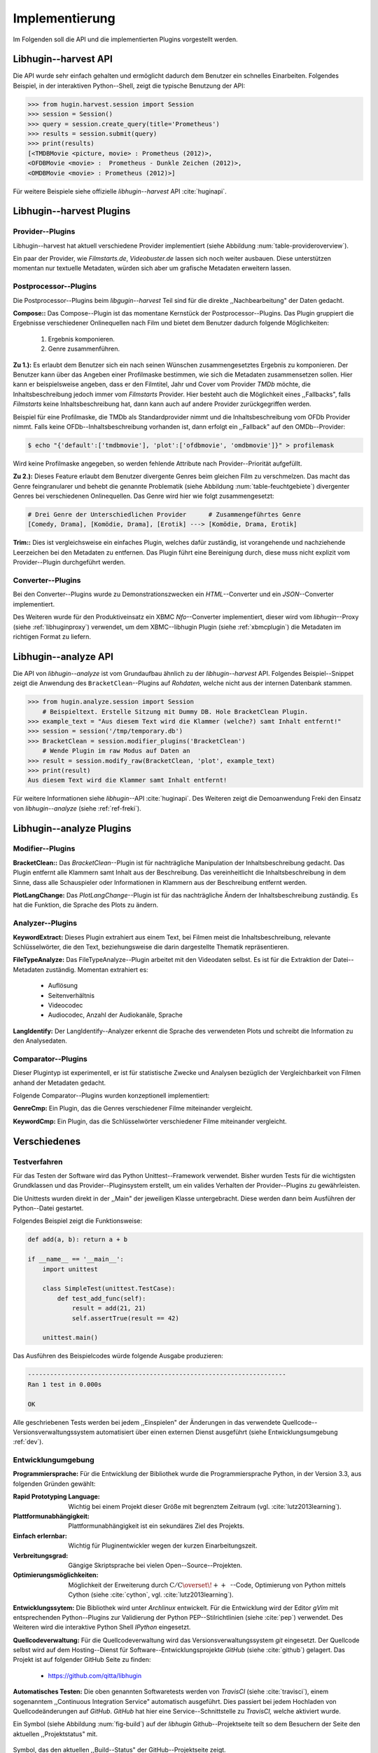 ###############
Implementierung
###############

Im Folgenden soll die API und die implementierten Plugins vorgestellt werden.

Libhugin--harvest API
=====================

Die API wurde sehr einfach gehalten und ermöglicht dadurch dem Benutzer ein
schnelles Einarbeiten. Folgendes Beispiel, in der interaktiven Python--Shell,
zeigt die typische Benutzung der API:

.. code-block:: python

   >>> from hugin.harvest.session import Session
   >>> session = Session()
   >>> query = session.create_query(title='Prometheus')
   >>> results = session.submit(query)
   >>> print(results)
   [<TMDBMovie <picture, movie> : Prometheus (2012)>,
   <OFDBMovie <movie> :  Prometheus - Dunkle Zeichen (2012)>,
   <OMDBMovie <movie> : Prometheus (2012)>]

Für weitere Beispiele siehe offizielle *libhugin--harvest* API :cite:`huginapi`.


Libhugin--harvest Plugins
=========================

Provider--Plugins
-----------------

Libhugin--harvest hat aktuell verschiedene Provider implementiert (siehe Abbildung
:num:`table-provideroverview`).

.. figtable::
    :label: table-provideroverview
    :caption: Übersicht implementierter Provider und Funktionalität.
    :spec: r|l|l|l|l|l
    :alt: Übersicht implementierter Provider und Funktionalität

    +---------------------------+--------------------+--------------------+--------------------+--------------------+--------------------+
    |                           | *TMDb*             | *OFDb*             | *Videobuster*      | *Filmstarts*       | *OMDb*             |
    +===========================+====================+====================+====================+====================+====================+
    | *Priorität*               | 90                 | 80                 | 70                 | 65                 | 65                 |
    +---------------------------+--------------------+--------------------+--------------------+--------------------+--------------------+
    | *Providerart*             | movie/person       | movie/person       | movie              | movie              | movie              |
    +---------------------------+--------------------+--------------------+--------------------+--------------------+--------------------+
    | *Metadaten*               | textuell/grafisch  | textuell           | textuell           | textuell           | textuell           |
    +---------------------------+--------------------+--------------------+--------------------+--------------------+--------------------+
    | *Sprache*                 | multilingual       | deutsch            | deutsch            | deutsch            | englisch           |
    +---------------------------+--------------------+--------------------+--------------------+--------------------+--------------------+
    | *Unschärfesuche Online*   | :math:`\times`     | :math:`\times`     | :math:`\times`     | :math:`\times`     | :math:`\times`     |
    +---------------------------+--------------------+--------------------+--------------------+--------------------+--------------------+
    | *Unschärfesuche libhugin* | :math:`\checkmark` | :math:`\checkmark` | :math:`\checkmark` | :math:`\checkmark` | :math:`\checkmark` |
    +---------------------------+--------------------+--------------------+--------------------+--------------------+--------------------+
    | *IMDB--Suche Online*      | :math:`\checkmark` | :math:`\checkmark` | :math:`\times`     | :math:`\times`     | :math:`\checkmark` |
    +---------------------------+--------------------+--------------------+--------------------+--------------------+--------------------+
    | *IMDB--Suche  libhugin*   | :math:`\checkmark` | :math:`\checkmark` | :math:`\checkmark` | :math:`\checkmark` | :math:`\checkmark` |
    +---------------------------+--------------------+--------------------+--------------------+--------------------+--------------------+
    | *API verfügbar*           | :math:`\checkmark` | :math:`\checkmark` | :math:`\times`     | :math:`\times`     | :math:`\checkmark` |
    +---------------------------+--------------------+--------------------+--------------------+--------------------+--------------------+

Ein paar der Provider, wie *Filmstarts.de*, *Videobuster.de* lassen sich noch
weiter ausbauen. Diese unterstützen momentan nur textuelle Metadaten, würden
sich aber um grafische Metadaten erweitern lassen.


Postprocessor--Plugins
----------------------

Die Postprocessor--Plugins beim *libgugin--harvest* Teil sind für die direkte
,,Nachbearbeitung" der Daten gedacht.

**Compose::**
Das Compose--Plugin ist das momentane Kernstück der Postprocessor--Plugins. Das
Plugin gruppiert die Ergebnisse verschiedener Onlinequellen nach Film und bietet
dem Benutzer dadurch folgende Möglichkeiten:

    1) Ergebnis komponieren.
    2) Genre zusammenführen.

**Zu 1.):** Es erlaubt dem Benutzer sich ein nach seinen Wünschen
zusammengesetztes Ergebnis zu komponieren. Der Benutzer kann über das Angeben
einer Profilmaske bestimmen, wie sich die Metadaten zusammensetzen sollen.
Hier kann er beispielsweise angeben, dass er den Filmtitel, Jahr und Cover vom
Provider *TMDb* möchte, die Inhaltsbeschreibung jedoch immer vom *Filmstarts*
Provider. Hier besteht auch die Möglichkeit eines ,,Fallbacks", falls *Filmstarts*
keine Inhaltsbeschreibung hat, dann kann auch auf andere Provider
zurückgegriffen werden.

Beispiel für eine Profilmaske, die TMDb als Standardprovider nimmt und die
Inhaltsbeschreibung vom OFDb Provider nimmt. Falls keine OFDb--Inhaltsbeschreibung
vorhanden ist, dann erfolgt ein ,,Fallback" auf den OMDb--Provider:

.. code-block:: bash

    $ echo "{'default':['tmdbmovie'], 'plot':['ofdbmovie', 'omdbmovie']}" > profilemask

Wird keine Profilmaske angegeben, so werden fehlende Attribute nach
Provider--Priorität aufgefüllt.

**Zu 2.):** Dieses Feature erlaubt dem Benutzer divergente Genres
beim gleichen Film zu verschmelzen. Das macht das Genre feingranularer und
behebt die genannte Problematik (siehe Abbildung :num:`table-feuchtgebiete`)
divergenter Genres bei verschiedenen Onlinequellen. Das Genre wird hier wie
folgt zusammengesetzt:

.. code-block:: bash

   # Drei Genre der Unterschiedlichen Provider      # Zusammengeführtes Genre
   [Comedy, Drama], [Komödie, Drama], [Erotik] ---> [Komödie, Drama, Erotik]


**Trim::**
Dies ist vergleichsweise ein einfaches Plugin, welches dafür zuständig, ist
vorangehende und nachziehende Leerzeichen bei den Metadaten zu entfernen. Das
Plugin führt eine Bereinigung durch, diese muss nicht explizit vom
Provider--Plugin durchgeführt werden.

Converter--Plugins
------------------

Bei den Converter--Plugins wurde zu Demonstrationszwecken ein *HTML*--Converter
und ein *JSON*--Converter implementiert.

Des Weiteren wurde für den Produktiveinsatz ein XBMC *Nfo*--Converter
implementiert, dieser wird vom *libhugin*--Proxy (siehe :ref:`libhuginproxy`)
verwendet, um dem XBMC--libhugin Plugin (siehe :ref:`xbmcplugin`) die Metadaten
im richtigen Format zu liefern.

.. _analyzeapiexample:

Libhugin--analyze API
=====================

Die API von *libhugin--analyze* ist vom Grundaufbau ähnlich zu der
*libhugin--harvest* API. Folgendes Beispiel--Snippet zeigt die Anwendung des
``BracketClean``--Plugins auf *Rohdaten*, welche nicht aus der internen Datenbank
stammen.

.. code-block:: python

    >>> from hugin.analyze.session import Session
        # Beispieltext. Erstelle Sitzung mit Dummy DB. Hole BracketClean Plugin.
    >>> example_text = "Aus diesem Text wird die Klammer (welche?) samt Inhalt entfernt!"
    >>> session = session('/tmp/temporary.db')
    >>> BracketClean = session.modifier_plugins('BracketClean')
        # Wende Plugin im raw Modus auf Daten an
    >>> result = session.modify_raw(BracketClean, 'plot', example_text)
    >>> print(result)
    Aus diesem Text wird die Klammer samt Inhalt entfernt!


Für weitere Informationen siehe *libhugin*--API :cite:`huginapi`. Des Weiteren
zeigt die Demoanwendung Freki den Einsatz von *libhugin--analyze* (siehe :ref:`ref-freki`).


Libhugin--analyze Plugins
=========================

Modifier--Plugins
-----------------

**BracketClean::**
Das *BracketClean*--Plugin ist für nachträgliche Manipulation der
Inhaltsbeschreibung gedacht. Das Plugin entfernt alle Klammern samt Inhalt aus
der Beschreibung. Das vereinheitlicht die Inhaltsbeschreibung in dem Sinne, dass
alle Schauspieler oder Informationen in Klammern aus der Beschreibung entfernt
werden.

**PlotLangChange:**
Das *PlotLangChange*--Plugin ist für das nachträgliche Ändern der
Inhaltsbeschreibung zuständig. Es hat die Funktion, die Sprache des Plots zu
ändern.

Analyzer--Plugins
-----------------

**KeywordExtract:**
Dieses Plugin extrahiert aus einem Text, bei Filmen meist die
Inhaltsbeschreibung, relevante Schlüsselwörter, die den Text, beziehungsweise
die darin dargestellte Thematik repräsentieren.

**FileTypeAnalyze:**
Das FileTypeAnalyze--Plugin arbeitet mit den Videodaten selbst. Es ist für die
Extraktion der Datei--Metadaten zuständig. Momentan extrahiert es:

    * Auflösung
    * Seitenverhältnis
    * Videocodec
    * Audiocodec, Anzahl der Audiokanäle, Sprache


**LangIdentify:**
Der LangIdentify--Analyzer erkennt die Sprache des verwendeten Plots und schreibt
die Information zu den Analysedaten.

Comparator--Plugins
-------------------

Dieser Plugintyp ist experimentell, er ist für statistische Zwecke und
Analysen bezüglich der Vergleichbarkeit von Filmen anhand der Metadaten gedacht.

Folgende Comparator--Plugins wurden konzeptionell implementiert:

**GenreCmp:**
Ein Plugin, das die Genres verschiedener Filme miteinander vergleicht.

**KeywordCmp:**
Ein Plugin, das die Schlüsselwörter verschiedener Filme miteinander vergleicht.


Verschiedenes
=============

Testverfahren
-------------

Für das Testen der Software wird das Python Unittest--Framework verwendet.
Bisher wurden Tests für die wichtigsten Grundklassen und das
Provider--Pluginsystem erstellt, um ein valides Verhalten der Provider--Plugins
zu gewährleisten.

Die Unittests wurden direkt in der ,,Main" der jeweiligen Klasse untergebracht.
Diese werden dann beim Ausführen der Python--Datei gestartet.

Folgendes Beispiel zeigt die Funktionsweise:

.. code-block:: python

   def add(a, b): return a + b

   if __name__ == '__main__':
       import unittest

       class SimpleTest(unittest.TestCase):
           def test_add_func(self):
               result = add(21, 21)
               self.assertTrue(result == 42)

       unittest.main()


Das Ausführen des Beispielcodes würde folgende Ausgabe produzieren:

.. code-block:: bash

    ----------------------------------------------------------------------
    Ran 1 test in 0.000s

    OK

Alle geschriebenen Tests werden bei jedem ,,Einspielen" der Änderungen in das
verwendete Quellcode--Versionsverwaltungssystem automatisiert über einen
externen Dienst ausgeführt (siehe Entwicklungsumgebung :ref:`dev`).

.. _dev:

Entwicklungumgebung
-------------------

**Programmiersprache:**
Für die Entwicklung der Bibliothek wurde die Programmiersprache Python, in der
Version 3.3, aus folgenden Gründen gewählt:

.. hübsch! Hab was neues gelernt.

:Rapid Prototyping Language:

    Wichtig bei einem Projekt dieser Größe mit begrenztem Zeitraum (vgl. :cite:`lutz2013learning`).

:Plattformunabhängigkeit:

    Plattformunabhängigkeit ist ein sekundäres Ziel des Projekts.

:Einfach erlernbar:

    Wichtig für Pluginentwickler wegen der kurzen Einarbeitungszeit.

:Verbreitungsgrad:

    Gängige Skriptsprache bei vielen Open--Source--Projekten.

:Optimierungsmöglichkeiten:

    Möglichkeit der Erweiterung durch
    :math:`\mathrm{C/C{\scriptstyle\overset{\!++}{\vphantom{\_}}}}`--Code,
    Optimierung von Python mittels Cython (siehe :cite:`cython`, vgl.
    :cite:`lutz2013learning`).

**Entwicklungssytem:**
Die Bibliothek wird unter *Archlinux* entwickelt. Für die Entwicklung wird der
Editor *gVim* mit entsprechenden Python--Plugins zur Validierung der Python
PEP--Stilrichtlinien (siehe :cite:`pep`) verwendet. Des Weiteren wird die
interaktive Python Shell *IPython* eingesetzt.

**Quellcodeverwaltung:**
Für die Quellcodeverwaltung wird das Versionsverwaltungssystem *git*
eingesetzt. Der Quellcode selbst wird auf dem Hosting--Dienst für
Software--Entwicklungsprojekte *GitHub* (siehe :cite:`github`) gelagert. Das
Projekt ist auf folgender GitHub Seite zu finden:

    * https://github.com/qitta/libhugin

**Automatisches Testen:**
Die oben genannten Softwaretests werden von *TravisCI* (siehe :cite:`travisci`),
einem sogenanntem ,,Continuous Integration Service" automatisch ausgeführt. Dies
passiert bei jedem Hochladen von Quellcodeänderungen auf *GitHub*. *GitHub* hat
hier eine Service--Schnittstelle zu *TravisCI,* welche aktiviert wurde.

Ein Symbol (siehe Abbildung :num:`fig-build`) auf der *libhugin*
Github--Projektseite teilt so dem Besuchern der Seite den aktuellen
,,Projektstatus" mit.

.. _fig-build:

.. figure:: fig/build.png
    :alt: Symbol, das den aktuellen ,,Build Status" der GitHub--Projektseite zeigt
    :width: 60%
    :align: center

    Symbol, das den aktuellen ,,Build--Status" der GitHub--Projektseite zeigt.


**Projektdokumentation:**
Das Projekt wird nach dem Prinzip der *literalen Programmierung*, wie von 
*Donald E. Knuth* (siehe :cite:`knuth`) empfohlen, entwickelt. Hierbei liegen
Quelltext und Dokumentation des Programms in der gleichen Datei.

Die Dokumentation kann so über spezielle Softwaredokumentationswerkzeuge
generiert werden. Unter Python wird hier das Softwaredokumentationswerkzeug
*Sphinx* (siehe :cite:`sphinxdoc`) verwendet. Die offizielle
Projektdokumentation ist auf der Plattform *ReadTheDocs* (siehe :cite:`rtfd`)
gehostet und unter folgender Adresse zu finden:

    * http://libhugin.rtfd.org

Dieses kann eine Dokumentation in verschiedenen Formaten generieren, auch diese
Projektarbeit wurde in *reStructuredText* (siehe :cite:`rst`) geschrieben und
mit *Sphinx* generiert.

Des Weiteren wird dem Entwickler bei Nutzung der Bibliothek in der interaktiven
Python--Shell eine zusätzliche Hilfestellung geboten (siehe Abbildung
:num:`fig-knuth`).

.. _fig-knuth:

.. figure:: fig/knuth.png
    :alt: API--Dokumentation als Hilfestellung in der interaktiven Python--Shell bpython
    :width: 60%
    :align: center

    API--Dokumentation als Hilfestellung in der interaktiven Python--Shell bpython.

**Projektumfang:**
Der Projektumfang beträgt ca. 3500 *lines of code*,  hierzu kommt noch 
die Onlinedokumentation hinzu. Eine Statistik zum Projekt, welche mit dem Tool
*cloc* erstellt wurde, ist im Anhang unter :ref:`ref-cloc` zu finden.


**Externe Bibliotheken:**
Die Tabelle :num:`table-libs` listet alle verwendeten externen Abhängigkeiten
für die *libhugin*--Bibliothek.

.. figtable::
    :label: table-libs
    :spec: r|l|l
    :alt: Übersicht über externe Abhängigkeiten
    :caption: Übersicht über externe Abhängigkeiten.

    +-------------------------+-----------------+---------------------------------+
    | *Abhängigkeit*          | *Verwendung in* | *Einsatzzweck*                  |
    +=========================+=================+=================================+
    | *yapsy*                 | Pluginsystem    | Laden von Plugins               |
    +-------------------------+-----------------+---------------------------------+
    | *charade*               | Downloadqueue   | Encodingerkennung               |
    +-------------------------+-----------------+---------------------------------+
    | *parse*                 | Plugins         | Parsen von Zeitstrings          |
    +-------------------------+-----------------+---------------------------------+
    | *httplib2*              | Downloadqueue   | Content download                |
    +-------------------------+-----------------+---------------------------------+
    | *jinja2*                | Plugins         | HTML Template Engine            |
    +-------------------------+-----------------+---------------------------------+
    | *docopt*                | Cli--Tools      | CLI--Optionparser               |
    +-------------------------+-----------------+---------------------------------+
    | *Flask*                 | Huginproxy      | Webframework, RESTful interface |
    +-------------------------+-----------------+---------------------------------+
    | *guess_language-spirit* | Plugins         | Spracherkennung                 |
    +-------------------------+-----------------+---------------------------------+
    | *PyStemmer*             | Plugins         | Stemming von Wörtern            |
    +-------------------------+-----------------+---------------------------------+
    | *pyxDamerauLevenshtein* | Plugins, Utils  | Vergleich von Strings           |
    +-------------------------+-----------------+---------------------------------+
    | *Pyaml*                 | Plugins         | Verarbeitung von Yaml Dateien   |
    +-------------------------+-----------------+---------------------------------+
    | *beaufifulsoup4*        | Plugins         | Parsen von HTML Seiten          |
    +-------------------------+-----------------+---------------------------------+
    | *xmltodict*             | Plugins         | Verarbeitung von XML Dokumenten |
    +-------------------------+-----------------+---------------------------------+
    | *hachoir-metadata*      | Plugins         | Extraktion von Datei--Metadaten |
    +-------------------------+-----------------+---------------------------------+

